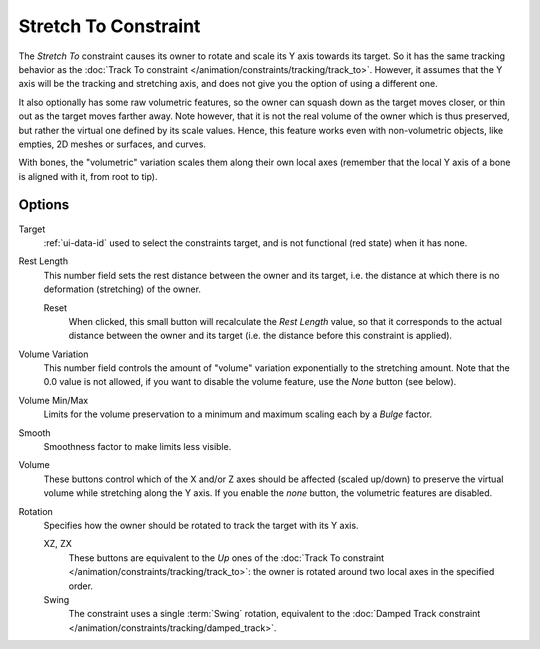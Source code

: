 .. _bpy.types.StretchToConstraint:

*********************
Stretch To Constraint
*********************

The *Stretch To* constraint causes its owner to rotate and scale its Y axis towards its target.
So it has the same tracking behavior as the :doc:`Track To constraint </animation/constraints/tracking/track_to>`.
However, it assumes that the Y axis will be the tracking and stretching axis,
and does not give you the option of using a different one.

It also optionally has some raw volumetric features,
so the owner can squash down as the target moves closer,
or thin out as the target moves farther away.
Note however, that it is not the real volume of the owner which is thus preserved,
but rather the virtual one defined by its scale values. Hence,
this feature works even with non-volumetric objects, like empties, 2D meshes or surfaces,
and curves.

With bones, the "volumetric" variation scales them along their own local axes
(remember that the local Y axis of a bone is aligned with it, from root to tip).


Options
=======

.. TODO2.8
   .. figure:: /images/animation_constraints_tracking_stretch-to_panel.png

      Stretch To panel.

Target
   :ref:`ui-data-id` used to select the constraints target, and is not functional (red state) when it has none.
Rest Length
   This number field sets the rest distance between the owner and its target, i.e.
   the distance at which there is no deformation (stretching) of the owner.

   Reset
      When clicked, this small button will recalculate the *Rest Length* value,
      so that it corresponds to the actual distance between the owner and its target
      (i.e. the distance before this constraint is applied).

.. _constraints-stretch-to-volume-preservation:

Volume Variation
   This number field controls the amount of "volume" variation exponentially to the stretching amount.
   Note that the 0.0 value is not allowed, if you want to disable the volume feature,
   use the *None* button (see below).
Volume Min/Max
   Limits for the volume preservation to a minimum and maximum scaling each by a *Bulge* factor.
Smooth
   Smoothness factor to make limits less visible.
Volume
   These buttons control which of the X and/or Z axes should be affected (scaled up/down)
   to preserve the virtual volume while stretching along the Y axis.
   If you enable the *none* button, the volumetric features are disabled.
Rotation
   Specifies how the owner should be rotated to track the target with its Y axis.

   XZ, ZX
      These buttons are equivalent to the *Up* ones of
      the :doc:`Track To constraint </animation/constraints/tracking/track_to>`:
      the owner is rotated around two local axes in the specified order.
   Swing
      The constraint uses a single :term:`Swing` rotation, equivalent to
      the :doc:`Damped Track constraint </animation/constraints/tracking/damped_track>`.

.. vimeo:: 171283118
